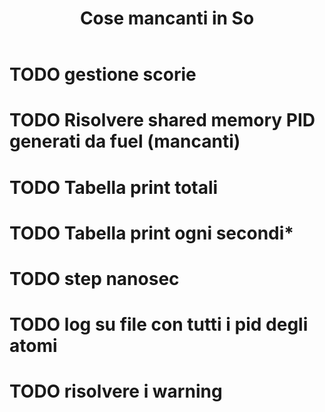 #+TITLE: Cose mancanti in So
* TODO gestione scorie
* TODO Risolvere shared memory PID generati da fuel (mancanti)
* TODO Tabella print totali
* TODO Tabella print ogni secondi*
* TODO step nanosec
* TODO log su file con tutti i pid degli atomi
* TODO risolvere i warning
